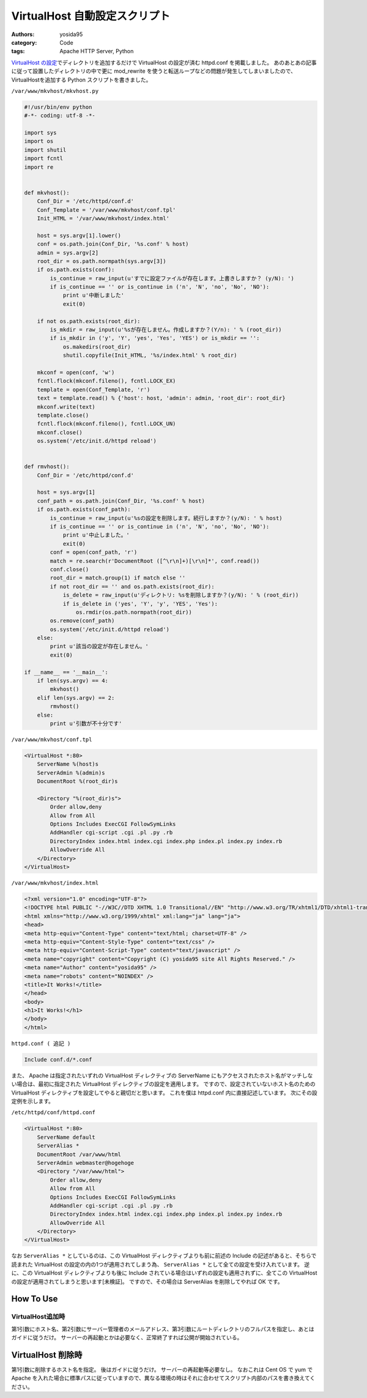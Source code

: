VirtualHost 自動設定スクリプト
==============================

:authors: yosida95
:category: Code
:tags: Apache HTTP Server, Python

`VirtualHost の設定`_\ でディレクトリを追加するだけで VirtualHost の設定が済む httpd.conf を掲載しました。
あのあとあの記事に従って設置したディレクトリの中で更に mod\_rewrite を使うと転送ループなどの問題が発生してしまいましたので、VirtualHostを追加する Python スクリプトを書きました。

.. _VirtualHost の設定: {filename}/2011/07/19/211021.rst


``/var/www/mkvhost/mkvhost.py``

.. code-block:: python

    #!/usr/bin/env python
    #-*- coding: utf-8 -*-

    import sys
    import os
    import shutil
    import fcntl
    import re


    def mkvhost():
        Conf_Dir = '/etc/httpd/conf.d'
        Conf_Template = '/var/www/mkvhost/conf.tpl'
        Init_HTML = '/var/www/mkvhost/index.html'

        host = sys.argv[1].lower()
        conf = os.path.join(Conf_Dir, '%s.conf' % host)
        admin = sys.argv[2]
        root_dir = os.path.normpath(sys.argv[3])
        if os.path.exists(conf):
            is_continue = raw_input(u'すでに設定ファイルが存在します。上書きしますか？ (y/N): ')
            if is_continue == '' or is_continue in ('n', 'N', 'no', 'No', 'NO'):
                print u'中断しました'
                exit(0)

        if not os.path.exists(root_dir):
            is_mkdir = raw_input(u'%sが存在しません。作成しますか？(Y/n): ' % (root_dir))
            if is_mkdir in ('y', 'Y', 'yes', 'Yes', 'YES') or is_mkdir == '':
                os.makedirs(root_dir)
                shutil.copyfile(Init_HTML, '%s/index.html' % root_dir)

        mkconf = open(conf, 'w')
        fcntl.flock(mkconf.fileno(), fcntl.LOCK_EX)
        template = open(Conf_Template, 'r')
        text = template.read() % {'host': host, 'admin': admin, 'root_dir': root_dir}
        mkconf.write(text)
        template.close()
        fcntl.flock(mkconf.fileno(), fcntl.LOCK_UN)
        mkconf.close()
        os.system('/etc/init.d/httpd reload')


    def rmvhost():
        Conf_Dir = '/etc/httpd/conf.d'

        host = sys.argv[1]
        conf_path = os.path.join(Conf_Dir, '%s.conf' % host)
        if os.path.exists(conf_path):
            is_continue = raw_input(u'%sの設定を削除します。続行しますか？(y/N): ' % host)
            if is_continue == '' or is_continue in ('n', 'N', 'no', 'No', 'NO'):
                print u'中止しました。'
                exit(0)
            conf = open(conf_path, 'r')
            match = re.search(r'DocumentRoot ([^\r\n]+)[\r\n]*', conf.read())
            conf.close()
            root_dir = match.group(1) if match else ''
            if not root_dir == '' and os.path.exists(root_dir):
                is_delete = raw_input(u'ディレクトリ: %sを削除しますか？(y/N): ' % (root_dir))
                if is_delete in ('yes', 'Y', 'y', 'YES', 'Yes'):
                    os.rmdir(os.path.normpath(root_dir))
            os.remove(conf_path)
            os.system('/etc/init.d/httpd reload')
        else:
            print u'該当の設定が存在しません。'
            exit(0)

    if __name__ == '__main__':
        if len(sys.argv) == 4:
            mkvhost()
        elif len(sys.argv) == 2:
            rmvhost()
        else:
            print u'引数が不十分です'

``/var/www/mkvhost/conf.tpl``

.. code-block:: apache

    <VirtualHost *:80>
        ServerName %(host)s
        ServerAdmin %(admin)s
        DocumentRoot %(root_dir)s

        <Directory "%(root_dir)s">
            Order allow,deny
            Allow from All
            Options Includes ExecCGI FollowSymLinks
            AddHandler cgi-script .cgi .pl .py .rb
            DirectoryIndex index.html index.cgi index.php index.pl index.py index.rb
            AllowOverride All
        </Directory>
    </VirtualHost>

``/var/www/mkvhost/index.html``

.. code-block:: html

    <?xml version="1.0" encoding="UTF-8"?>
    <!DOCTYPE html PUBLIC "-//W3C//DTD XHTML 1.0 Transitional//EN" "http://www.w3.org/TR/xhtml1/DTD/xhtml1-transitional.dtd">
    <html xmlns="http://www.w3.org/1999/xhtml" xml:lang="ja" lang="ja">
    <head>
    <meta http-equiv="Content-Type" content="text/html; charset=UTF-8" />
    <meta http-equiv="Content-Style-Type" content="text/css" />
    <meta http-equiv="Content-Script-Type" content="text/javascript" />
    <meta name="copyright" content="Copyright (C) yosida95 site All Rights Reserved." />
    <meta name="Author" content="yosida95" />
    <meta name="robots" content="NOINDEX" />
    <title>It Works!</title>
    </head>
    <body>
    <h1>It Works!</h1>
    </body>
    </html>

``httpd.conf ( 追記 )``

.. code-block:: apache

    Include conf.d/*.conf

また、 Apache は指定されたいずれの VirtualHost ディレクティブの ServerName にもアクセスされたホスト名がマッチしない場合は、最初に指定された VirtualHost ディレクティブの設定を適用します。
ですので、設定されていないホスト名のための VirtualHost ディレクティブを設定してやると親切だと思います。
これを僕は httpd.conf 内に直接記述しています。
次にその設定例を示します。

``/etc/httpd/conf/httpd.conf``

.. code-block:: apache

    <VirtualHost *:80>
        ServerName default
        ServerAlias *
        DocumentRoot /var/www/html
        ServerAdmin webmaster@hogehoge
        <Directory "/var/www/html">
            Order allow,deny
            Allow from All
            Options Includes ExecCGI FollowSymLinks
            AddHandler cgi-script .cgi .pl .py .rb
            DirectoryIndex index.html index.cgi index.php index.pl index.py index.rb
            AllowOverride All
        </Directory>
    </VirtualHost>

なお ``ServerAlias *`` としているのは、この VirtualHost ディレクティブよりも前に前述の Include の記述があると、そちらで読まれた VirtualHost の設定の内の1つが適用されてしまう為、 ``ServerAlias *`` として全ての設定を受け入れています。
逆に、この VirtualHost ディレクティブよりも後に Include されている場合はいずれの設定も適用されずに、全てこの VirtualHost の設定が適用されてしまうと思います[未検証]。
ですので、その場合は ServerAlias を削除してやれば OK です。

How To Use
----------

VirtualHost追加時
~~~~~~~~~~~~~~~~~

第1引数にホスト名、第2引数にサーバー管理者のメールアドレス、第3引数にルートディレクトリのフルパスを指定し、あとはガイドに従うだけ。
サーバーの再起動とかは必要なく、正常終了すれば公開が開始されている。

VirtualHost 削除時
------------------

第1引数に削除するホスト名を指定。
後はガイドに従うだけ。
サーバーの再起動等必要なし。
なおこれは Cent OS で yum で Apache を入れた場合に標準パスに従っていますので、異なる環境の時はそれに合わせてスクリプト内部のパスを書き換えてください。

